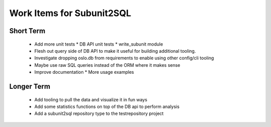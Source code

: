 Work Items for Subunit2SQL
==========================

Short Term
----------
 * Add more unit tests
   * DB API unit tests
   * write_subunit module
 * Flesh out query side of DB API to make it useful for building additional
   tooling.
 * Investigate dropping oslo.db from requirements to enable using other
   config/cli tooling
 * Maybe use raw SQL queries instead of the ORM where it makes sense
 * Improve documentation
   * More usage examples

Longer Term
-----------
 * Add tooling to pull the data and visualize it in fun ways
 * Add some statistics functions on top of the DB api to perform analysis
 * Add a subunit2sql repository type to the testrepository project
